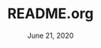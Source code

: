 #+TITLE:   README.org
#+DATE:    June 21, 2020
#+SINCE:   earlier
#+STARTUP: inlineimages nofold

[[file:images/screenshot-01.png]]

